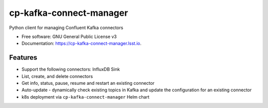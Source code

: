 ========================
cp-kafka-connect-manager
========================


.. image:: https://img.shields.io/pypi/v/cp-kafka-connect-manager.svg
        :target: https://pypi.python.org/pypi/cp-kafka-connect-manager

.. image:: https://img.shields.io/travis/lsst-sqre/cp-kafka-connect-manager.svg
        :target: https://travis-ci.org/lsst-sqre/cp-kafka-connect-manager

Python client for managing Confluent Kafka connectors

* Free software: GNU General Public License v3
* Documentation: https://cp-kafka-connect-manager.lsst.io.


Features
--------

* Support the following connectors: InfluxDB Sink
* List, create, and delete connectors
* Get info, status, pause, resume and restart an existing connector
* Auto-update - dynamically check existing topics in Kafka and update the
  configuration for an existing connector
* k8s deployment via ``cp-kafka-connect-manager`` Helm chart
